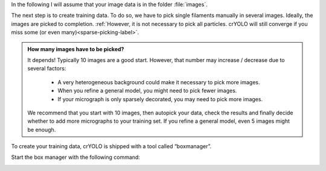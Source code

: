 In the following I will assume that your image data is in the folder :file:`images`.

The next step is to create training data. To do so, we have to pick single filaments manually in several images. Ideally, the images are picked to completion. :ref:`However, it is not necessary to pick all particles. crYOLO will still converge if you miss some (or even many)<sparse-picking-label>`.

.. admonition:: How many images have to be picked?

    It depends! Typically 10 images are a good start. However, that number may increase / decrease
    due to several factors:

        * A very heterogeneous background could make it necessary to pick more images.
        * When you refine a general model, you might need to pick fewer images.
        * If your micrograph is only sparsely decorated, you may need to pick more images.

    We recommend that you start with 10 images, then autopick your data, check the results and
    finally decide whether to add more micrographs to your training set. If you refine a general
    model, even 5 images might be enough.

To create your training data, crYOLO is shipped with a tool called “boxmanager”.

Start the box manager with the following command:

.. prompt:: bash $

    cryolo_boxmanager.py

.. image:: ../img/cryolo_boxmanager_filament_202103.png
    :width: 300
    :align: left
